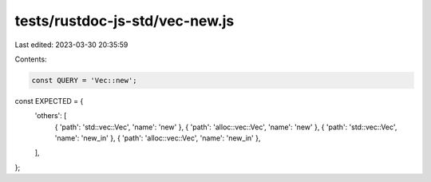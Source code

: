 tests/rustdoc-js-std/vec-new.js
===============================

Last edited: 2023-03-30 20:35:59

Contents:

.. code-block:: js

    const QUERY = 'Vec::new';

const EXPECTED = {
    'others': [
        { 'path': 'std::vec::Vec', 'name': 'new' },
        { 'path': 'alloc::vec::Vec', 'name': 'new' },
        { 'path': 'std::vec::Vec', 'name': 'new_in' },
        { 'path': 'alloc::vec::Vec', 'name': 'new_in' },
    ],
};


